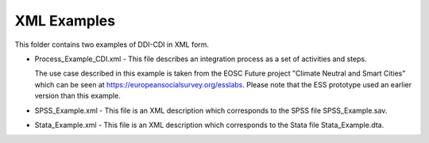 XML Examples
============

This folder contains two examples of DDI-CDI in XML form.

-  Process_Example_CDI.xml - This file describes an integration process as a
   set of activities and steps.
   
   The use case described in this example is taken from the EOSC Future project "Climate Neutral and Smart Cities"
   which can be seen at https://europeansocialsurvey.org/esslabs.
   Please note that the ESS prototype used an earlier version than this example.

-  SPSS_Example.xml - This file is an XML description which corresponds
   to the SPSS file SPSS_Example.sav.

-  Stata_Example.xml - This file is an XML description which corresponds
   to the Stata file Stata_Example.dta.

